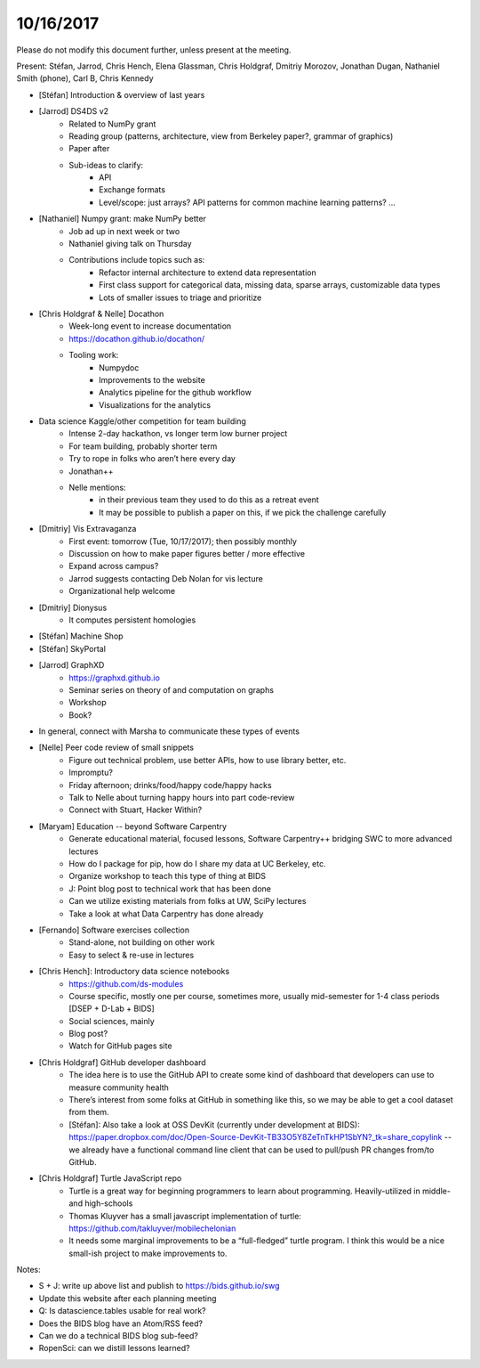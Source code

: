 ﻿10/16/2017
==========


Please do not modify this document further, unless present at the meeting.


Present: Stéfan, Jarrod, Chris Hench, Elena Glassman, Chris Holdgraf, Dmitriy Morozov, Jonathan Dugan, Nathaniel Smith (phone), Carl B, Chris Kennedy


* [Stéfan] Introduction & overview of last years
* [Jarrod] DS4DS v2
   * Related to NumPy grant
   * Reading group (patterns, architecture, view from Berkeley paper?, grammar of graphics)
   * Paper after
   * Sub-ideas to clarify:
      * API
      * Exchange formats
      * Level/scope: just arrays? API patterns for common machine learning patterns? ...
* [Nathaniel] Numpy grant: make NumPy better
   * Job ad up in next week or two
   * Nathaniel giving talk on Thursday
   * Contributions include topics such as:
      * Refactor internal architecture to extend data representation
      * First class support for categorical data, missing data, sparse arrays, customizable data types
      * Lots of smaller issues to triage and prioritize
* [Chris Holdgraf & Nelle] Docathon
   * Week-long event to increase documentation
   * https://docathon.github.io/docathon/ 
   * Tooling work:
      * Numpydoc
      * Improvements to the website
      * Analytics pipeline for the github workflow
      * Visualizations for the analytics
* Data science Kaggle/other competition for team building
   * Intense 2-day hackathon, vs longer term low burner project
   * For team building, probably shorter term
   * Try to rope in folks who aren’t here every day
   * Jonathan++
   * Nelle mentions:
      * in their previous team they used to do this as a retreat event
      * It may be possible to publish a paper on this, if we pick the challenge carefully
* [Dmitriy] Vis Extravaganza
   * First event: tomorrow (Tue, 10/17/2017); then possibly monthly
   * Discussion on how to make paper figures better / more effective
   * Expand across campus?
   * Jarrod suggests contacting Deb Nolan for vis lecture
   * Organizational help welcome
* [Dmitriy] Dionysus
   * It computes persistent homologies
* [Stéfan] Machine Shop
* [Stéfan] SkyPortal
* [Jarrod] GraphXD
   * https://graphxd.github.io
   * Seminar series on theory of and computation on graphs
   * Workshop
   * Book?
* In general, connect with Marsha to communicate these types of events
* [Nelle] Peer code review of small snippets
   * Figure out technical problem, use better APIs, how to use library better, etc.
   * Impromptu?
   * Friday afternoon; drinks/food/happy code/happy hacks
   * Talk to Nelle about turning happy hours into part code-review
   * Connect with Stuart, Hacker Within?
* [Maryam] Education -- beyond Software Carpentry
   * Generate educational material, focused lessons, Software Carpentry++ bridging SWC to more advanced lectures
   * How do I package for pip, how do I share my data at UC Berkeley, etc.
   * Organize workshop to teach this type of thing at BIDS
   * J: Point blog post to technical work that has been done
   * Can we utilize existing materials from folks at UW, SciPy lectures
   * Take a look at what Data Carpentry has done already
* [Fernando] Software exercises collection
   * Stand-alone, not building on other work
   * Easy to select & re-use in lectures
* [Chris Hench]: Introductory data science notebooks
   * https://github.com/ds-modules
   * Course specific, mostly one per course, sometimes more, usually mid-semester for 1-4 class periods [DSEP + D-Lab + BIDS]
   * Social sciences, mainly
   * Blog post?
   * Watch for GitHub pages site


* [Chris Holdgraf] GitHub developer dashboard
   * The idea here is to use the GitHub API to create some kind of dashboard that developers can use to measure community health
   * There’s interest from some folks at GitHub in something like this, so we may be able to get a cool dataset from them.
   * [Stéfan]: Also take a look at OSS DevKit (currently under development at BIDS): https://paper.dropbox.com/doc/Open-Source-DevKit-TB33O5Y8ZeTnTkHP1SbYN?_tk=share_copylink -- we already have a functional command line client that can be used to pull/push PR changes from/to GitHub.
* [Chris Holdgraf] Turtle JavaScript repo
   * Turtle is a great way for beginning programmers to learn about programming. Heavily-utilized in middle- and high-schools
   * Thomas Kluyver has a small javascript implementation of turtle: https://github.com/takluyver/mobilechelonian
   * It needs some marginal improvements to be a “full-fledged” turtle program. I think this would be a nice small-ish project to make improvements to.


Notes:


* S + J: write up above list and publish to https://bids.github.io/swg
* Update this website after each planning meeting


* Q: Is datascience.tables usable for real work?


* Does the BIDS blog have an Atom/RSS feed?
* Can we do a technical BIDS blog sub-feed?


* RopenSci: can we distill lessons learned?

